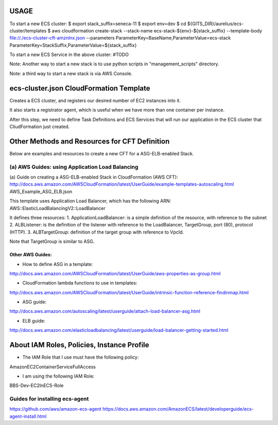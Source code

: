 
###########################
USAGE
###########################
To start a new ECS cluster:
$ export stack_suffix=seneca-11
$ export env=dev
$ cd ${GITS_DIR}/aurelius/ecs-cluster/templates
$ aws cloudformation create-stack --stack-name ecs-stack-${env}-${stack_suffix} --template-body file://./ecs-cluster-cft-amznlnx.json --parameters ParameterKey=BaseName,ParameterValue=ecs-stack ParameterKey=StackSuffix,ParameterValue=${stack_suffix}

To start a new ECS Service in the above cluster:
#TODO


Note: Another way to start a new stack is to
use python scripts in "management_scripts" directory.

Note: a third way to start a new stack is via AWS Console.


################################################
ecs-cluster.json CloudFormation Template
################################################
Creates a ECS cluster, and registers our desired number of EC2 instances into it.

It also starts a registrator agent, which is useful
when we have more than one container per instance.

After this step, we need to define Task Definitions and ECS Services that will
run our application in the ECS cluster that CliudFormation just created.



################################################
Other Methods and Resources for CFT Definition
################################################
Below are examples and resources to create a new CFT for a ASG-ELB-enabled Stack.

=================================================
(a) AWS Guides: using Application Load Balancing
=================================================
(a) Guide on creating a ASG-ELB-enabled Stack in CloudFormation (AWS CFT):
http://docs.aws.amazon.com/AWSCloudFormation/latest/UserGuide/example-templates-autoscaling.html
AWS_Example_ASG_ELB.json

This template uses Application Load Balancer, which has the following ARN:
AWS::ElasticLoadBalancingV2::LoadBalancer

It defines three resources:
1. ApplicationLoadBalancer: is a simple definition of the resource, with reference to the subnet
2. ALBListener: is the definition of the listener with reference to the LoadBalancer, TargetGroup, port (80), protocol (HTTP).
3. ALBTargetGroup: definition of the target group with reference to VpcId.

Note that TargetGroup is similar to ASG.


-----------------
Other AWS Guides:
-----------------
- How to define ASG in a template:
http://docs.aws.amazon.com/AWSCloudFormation/latest/UserGuide/aws-properties-as-group.html

- CloudFormation lambda functions to use in templates:
http://docs.aws.amazon.com/AWSCloudFormation/latest/UserGuide/intrinsic-function-reference-findinmap.html

- ASG guide:
http://docs.aws.amazon.com/autoscaling/latest/userguide/attach-load-balancer-asg.html

- ELB guide:
http://docs.aws.amazon.com/elasticloadbalancing/latest/userguide/load-balancer-getting-started.html




################################################
About IAM Roles, Policies, Instance Profile
################################################
- The IAM Role that I use must have the following policy:
AmazonEC2ContainerServiceFullAccess

- I am using the following IAM Role:
BBS-Dev-EC2InECS-Role


================================
Guides for installing ecs-agent
================================
https://github.com/aws/amazon-ecs-agent
https://docs.aws.amazon.com/AmazonECS/latest/developerguide/ecs-agent-install.html

